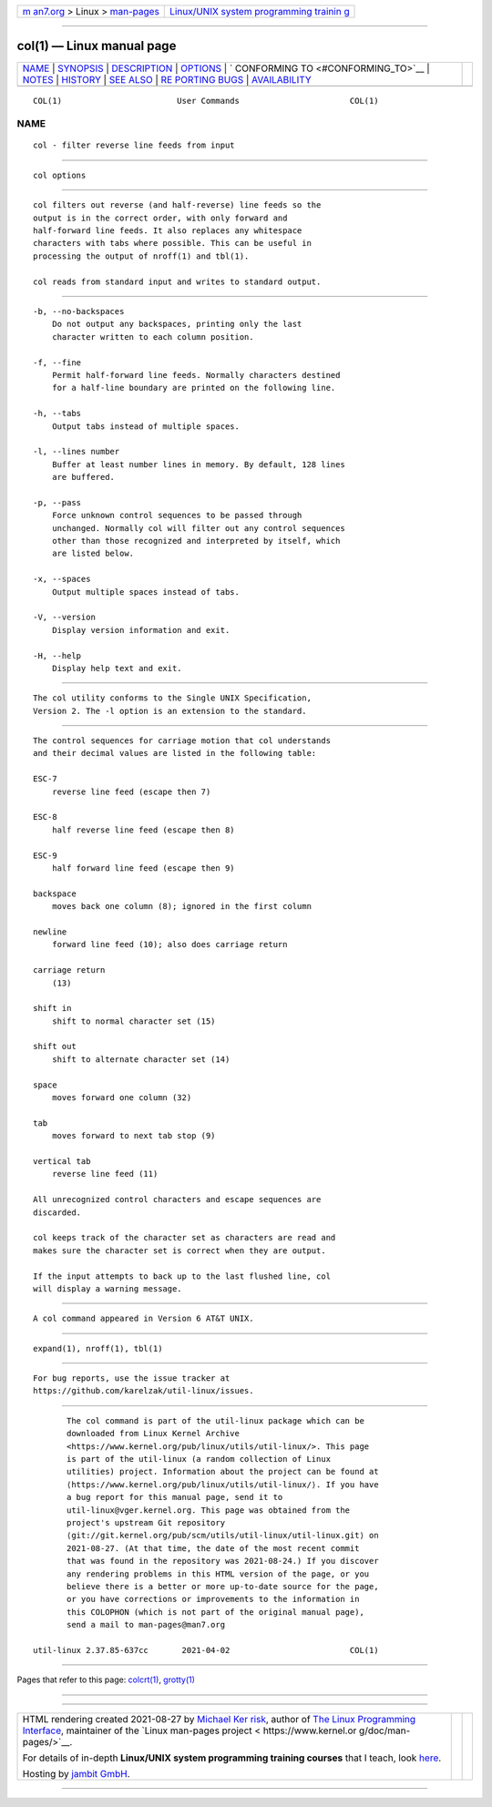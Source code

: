 .. container:: page-top

.. container:: nav-bar

   +----------------------------------+----------------------------------+
   | `m                               | `Linux/UNIX system programming   |
   | an7.org <../../../index.html>`__ | trainin                          |
   | > Linux >                        | g <http://man7.org/training/>`__ |
   | `man-pages <../index.html>`__    |                                  |
   +----------------------------------+----------------------------------+

--------------

col(1) — Linux manual page
==========================

+-----------------------------------+-----------------------------------+
| `NAME <#NAME>`__ \|               |                                   |
| `SYNOPSIS <#SYNOPSIS>`__ \|       |                                   |
| `DESCRIPTION <#DESCRIPTION>`__ \| |                                   |
| `OPTIONS <#OPTIONS>`__ \|         |                                   |
| `                                 |                                   |
| CONFORMING TO <#CONFORMING_TO>`__ |                                   |
| \| `NOTES <#NOTES>`__ \|          |                                   |
| `HISTORY <#HISTORY>`__ \|         |                                   |
| `SEE ALSO <#SEE_ALSO>`__ \|       |                                   |
| `RE                               |                                   |
| PORTING BUGS <#REPORTING_BUGS>`__ |                                   |
| \|                                |                                   |
| `AVAILABILITY <#AVAILABILITY>`__  |                                   |
+-----------------------------------+-----------------------------------+
| .. container:: man-search-box     |                                   |
+-----------------------------------+-----------------------------------+

::

   COL(1)                        User Commands                       COL(1)

NAME
-------------------------------------------------

::

          col - filter reverse line feeds from input


---------------------------------------------------------

::

          col options


---------------------------------------------------------------

::

          col filters out reverse (and half-reverse) line feeds so the
          output is in the correct order, with only forward and
          half-forward line feeds. It also replaces any whitespace
          characters with tabs where possible. This can be useful in
          processing the output of nroff(1) and tbl(1).

          col reads from standard input and writes to standard output.


-------------------------------------------------------

::

          -b, --no-backspaces
              Do not output any backspaces, printing only the last
              character written to each column position.

          -f, --fine
              Permit half-forward line feeds. Normally characters destined
              for a half-line boundary are printed on the following line.

          -h, --tabs
              Output tabs instead of multiple spaces.

          -l, --lines number
              Buffer at least number lines in memory. By default, 128 lines
              are buffered.

          -p, --pass
              Force unknown control sequences to be passed through
              unchanged. Normally col will filter out any control sequences
              other than those recognized and interpreted by itself, which
              are listed below.

          -x, --spaces
              Output multiple spaces instead of tabs.

          -V, --version
              Display version information and exit.

          -H, --help
              Display help text and exit.


-------------------------------------------------------------------

::

          The col utility conforms to the Single UNIX Specification,
          Version 2. The -l option is an extension to the standard.


---------------------------------------------------

::

          The control sequences for carriage motion that col understands
          and their decimal values are listed in the following table:

          ESC-7
              reverse line feed (escape then 7)

          ESC-8
              half reverse line feed (escape then 8)

          ESC-9
              half forward line feed (escape then 9)

          backspace
              moves back one column (8); ignored in the first column

          newline
              forward line feed (10); also does carriage return

          carriage return
              (13)

          shift in
              shift to normal character set (15)

          shift out
              shift to alternate character set (14)

          space
              moves forward one column (32)

          tab
              moves forward to next tab stop (9)

          vertical tab
              reverse line feed (11)

          All unrecognized control characters and escape sequences are
          discarded.

          col keeps track of the character set as characters are read and
          makes sure the character set is correct when they are output.

          If the input attempts to back up to the last flushed line, col
          will display a warning message.


-------------------------------------------------------

::

          A col command appeared in Version 6 AT&T UNIX.


---------------------------------------------------------

::

          expand(1), nroff(1), tbl(1)


---------------------------------------------------------------------

::

          For bug reports, use the issue tracker at
          https://github.com/karelzak/util-linux/issues.


-----------------------------------------------------------------

::

          The col command is part of the util-linux package which can be
          downloaded from Linux Kernel Archive
          <https://www.kernel.org/pub/linux/utils/util-linux/>. This page
          is part of the util-linux (a random collection of Linux
          utilities) project. Information about the project can be found at
          ⟨https://www.kernel.org/pub/linux/utils/util-linux/⟩. If you have
          a bug report for this manual page, send it to
          util-linux@vger.kernel.org. This page was obtained from the
          project's upstream Git repository
          ⟨git://git.kernel.org/pub/scm/utils/util-linux/util-linux.git⟩ on
          2021-08-27. (At that time, the date of the most recent commit
          that was found in the repository was 2021-08-24.) If you discover
          any rendering problems in this HTML version of the page, or you
          believe there is a better or more up-to-date source for the page,
          or you have corrections or improvements to the information in
          this COLOPHON (which is not part of the original manual page),
          send a mail to man-pages@man7.org

   util-linux 2.37.85-637cc       2021-04-02                         COL(1)

--------------

Pages that refer to this page: `colcrt(1) <../man1/colcrt.1.html>`__, 
`grotty(1) <../man1/grotty.1.html>`__

--------------

--------------

.. container:: footer

   +-----------------------+-----------------------+-----------------------+
   | HTML rendering        |                       | |Cover of TLPI|       |
   | created 2021-08-27 by |                       |                       |
   | `Michael              |                       |                       |
   | Ker                   |                       |                       |
   | risk <https://man7.or |                       |                       |
   | g/mtk/index.html>`__, |                       |                       |
   | author of `The Linux  |                       |                       |
   | Programming           |                       |                       |
   | Interface <https:     |                       |                       |
   | //man7.org/tlpi/>`__, |                       |                       |
   | maintainer of the     |                       |                       |
   | `Linux man-pages      |                       |                       |
   | project <             |                       |                       |
   | https://www.kernel.or |                       |                       |
   | g/doc/man-pages/>`__. |                       |                       |
   |                       |                       |                       |
   | For details of        |                       |                       |
   | in-depth **Linux/UNIX |                       |                       |
   | system programming    |                       |                       |
   | training courses**    |                       |                       |
   | that I teach, look    |                       |                       |
   | `here <https://ma     |                       |                       |
   | n7.org/training/>`__. |                       |                       |
   |                       |                       |                       |
   | Hosting by `jambit    |                       |                       |
   | GmbH                  |                       |                       |
   | <https://www.jambit.c |                       |                       |
   | om/index_en.html>`__. |                       |                       |
   +-----------------------+-----------------------+-----------------------+

--------------

.. container:: statcounter

   |Web Analytics Made Easy - StatCounter|

.. |Cover of TLPI| image:: https://man7.org/tlpi/cover/TLPI-front-cover-vsmall.png
   :target: https://man7.org/tlpi/
.. |Web Analytics Made Easy - StatCounter| image:: https://c.statcounter.com/7422636/0/9b6714ff/1/
   :class: statcounter
   :target: https://statcounter.com/
